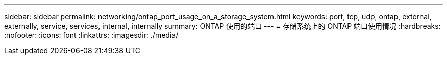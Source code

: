 ---
sidebar: sidebar 
permalink: networking/ontap_port_usage_on_a_storage_system.html 
keywords: port, tcp, udp, ontap, external, externally, service, services, internal, internally 
summary: ONTAP 使用的端口 
---
= 存储系统上的 ONTAP 端口使用情况
:hardbreaks:
:nofooter: 
:icons: font
:linkattrs: 
:imagesdir: ./media/


